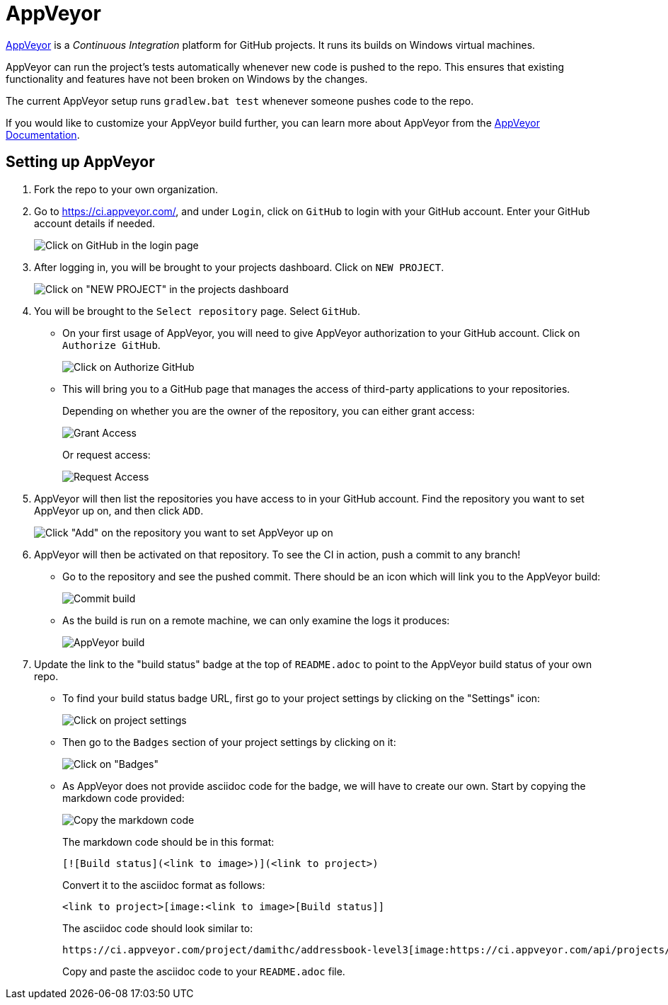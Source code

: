 = AppVeyor
:site-section: DeveloperGuide
:imagesDir: images
:stylesDir: stylesheets
ifdef::env-github[]
:note-caption: :information_source:
endif::[]

https://www.appveyor.com/[AppVeyor] is a _Continuous Integration_ platform for GitHub projects.
It runs its builds on Windows virtual machines.

AppVeyor can run the project's tests automatically whenever new code is pushed to the repo.
This ensures that existing functionality and features have not been broken on Windows by the changes.

The current AppVeyor setup runs `gradlew.bat test` whenever someone pushes code to the repo.

If you would like to customize your AppVeyor build further, you can learn more about AppVeyor from the https://www.appveyor.com/docs/[AppVeyor Documentation].

== Setting up AppVeyor

. Fork the repo to your own organization.
. Go to https://ci.appveyor.com/, and under `Login`, click on `GitHub` to login with your GitHub account.
Enter your GitHub account details if needed.
+
image:appveyor/login.png[Click on GitHub in the login page]
+
. After logging in, you will be brought to your projects dashboard.
Click on `NEW PROJECT`.
+
image:appveyor/add-project-1.png[Click on "NEW PROJECT" in the projects dashboard]
+
. You will be brought to the `Select repository` page.
Select `GitHub`.
* On your first usage of AppVeyor, you will need to give AppVeyor authorization to your GitHub account.
Click on `Authorize GitHub`.
+
image:appveyor/add-project-2.png[Click on Authorize GitHub]
+
* This will bring you to a GitHub page that manages the access of third-party applications to your repositories.
+
Depending on whether you are the owner of the repository, you can either grant access:
+
image:grant_access.png[Grant Access]
+
Or request access:
+
image:request_access.png[Request Access]
+
. AppVeyor will then list the repositories you have access to in your GitHub account.
Find the repository you want to set AppVeyor up on, and then click `ADD`.
+
image:appveyor/add-project-3.png[Click "Add" on the repository you want to set AppVeyor up on]
+
. AppVeyor will then be activated on that repository.
To see the CI in action, push a commit to any branch!
* Go to the repository and see the pushed commit.
There should be an icon which will link you to the AppVeyor build:
+
image:appveyor/ci-pending.png[Commit build]
+
* As the build is run on a remote machine, we can only examine the logs it produces:
+
image:appveyor/ci-log.png[AppVeyor build]
+
. Update the link to the "build status" badge at the top of `README.adoc` to point to the AppVeyor build status of your own repo.
* To find your build status badge URL, first go to your project settings by clicking on the "Settings" icon:
+
image:appveyor/project-settings-1.png[Click on project settings]
+
* Then go to the `Badges` section of your project settings by clicking on it:
+
image:appveyor/project-settings-2.png[Click on "Badges"]
+
* As AppVeyor does not provide asciidoc code for the badge, we will have to create our own.
Start by copying the markdown code provided:
+
image:appveyor/project-settings-3.png[Copy the markdown code]
+
The markdown code should be in this format:
+
----
[![Build status](<link to image>)](<link to project>)
----
+
Convert it to the asciidoc format as follows:
+
----
<link to project>[image:<link to image>[Build status]]
----
+
The asciidoc code should look similar to:
+
----
https://ci.appveyor.com/project/damithc/addressbook-level3[image:https://ci.appveyor.com/api/projects/status/3boko2x2vr5cc3w2?svg=true[Build status]]
----
+
Copy and paste the asciidoc code to your `README.adoc` file.
